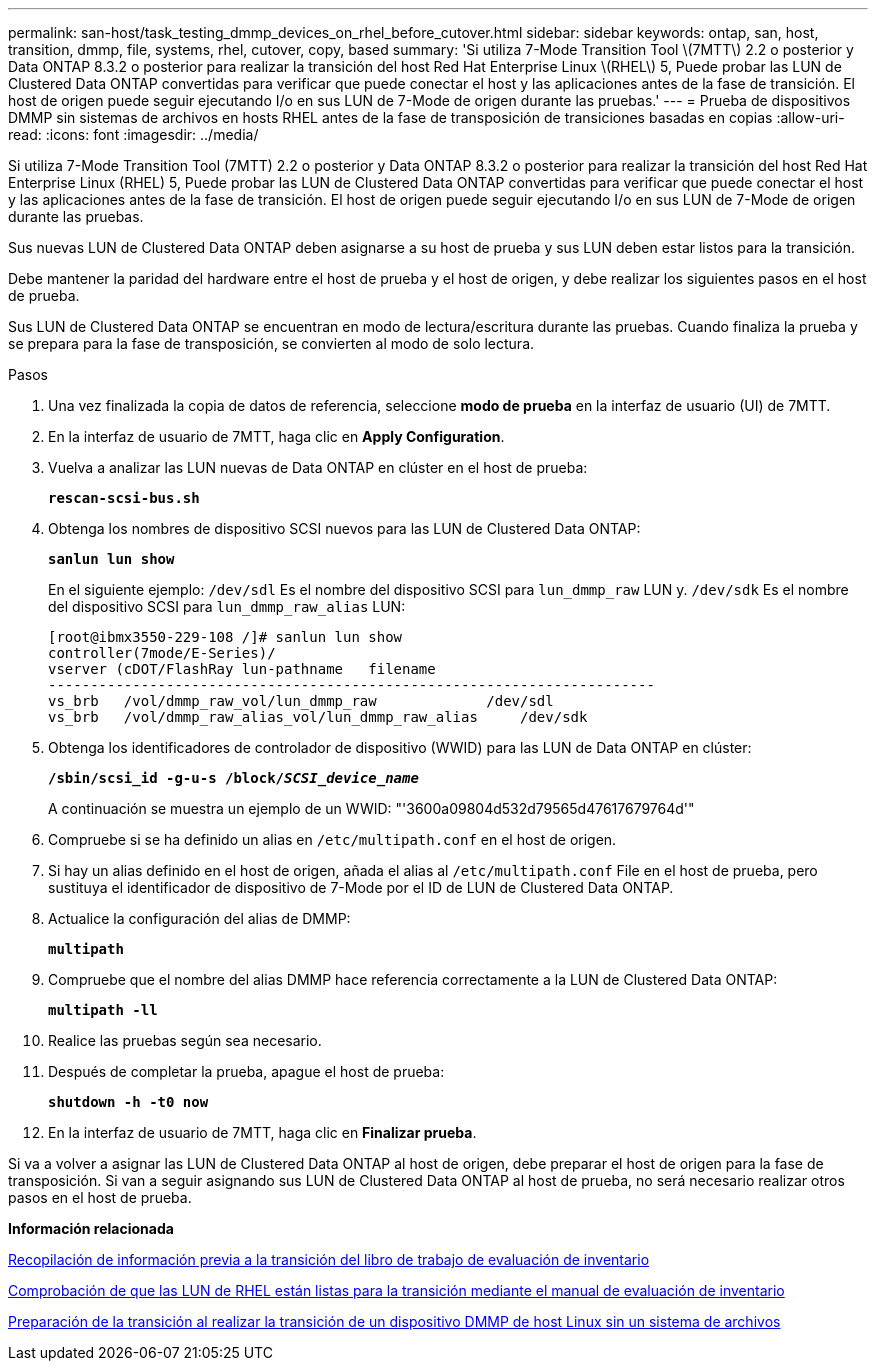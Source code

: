 ---
permalink: san-host/task_testing_dmmp_devices_on_rhel_before_cutover.html 
sidebar: sidebar 
keywords: ontap, san, host, transition, dmmp, file, systems, rhel, cutover, copy, based 
summary: 'Si utiliza 7-Mode Transition Tool \(7MTT\) 2.2 o posterior y Data ONTAP 8.3.2 o posterior para realizar la transición del host Red Hat Enterprise Linux \(RHEL\) 5, Puede probar las LUN de Clustered Data ONTAP convertidas para verificar que puede conectar el host y las aplicaciones antes de la fase de transición. El host de origen puede seguir ejecutando I/o en sus LUN de 7-Mode de origen durante las pruebas.' 
---
= Prueba de dispositivos DMMP sin sistemas de archivos en hosts RHEL antes de la fase de transposición de transiciones basadas en copias
:allow-uri-read: 
:icons: font
:imagesdir: ../media/


[role="lead"]
Si utiliza 7-Mode Transition Tool (7MTT) 2.2 o posterior y Data ONTAP 8.3.2 o posterior para realizar la transición del host Red Hat Enterprise Linux (RHEL) 5, Puede probar las LUN de Clustered Data ONTAP convertidas para verificar que puede conectar el host y las aplicaciones antes de la fase de transición. El host de origen puede seguir ejecutando I/o en sus LUN de 7-Mode de origen durante las pruebas.

Sus nuevas LUN de Clustered Data ONTAP deben asignarse a su host de prueba y sus LUN deben estar listos para la transición.

Debe mantener la paridad del hardware entre el host de prueba y el host de origen, y debe realizar los siguientes pasos en el host de prueba.

Sus LUN de Clustered Data ONTAP se encuentran en modo de lectura/escritura durante las pruebas. Cuando finaliza la prueba y se prepara para la fase de transposición, se convierten al modo de solo lectura.

.Pasos
. Una vez finalizada la copia de datos de referencia, seleccione *modo de prueba* en la interfaz de usuario (UI) de 7MTT.
. En la interfaz de usuario de 7MTT, haga clic en *Apply Configuration*.
. Vuelva a analizar las LUN nuevas de Data ONTAP en clúster en el host de prueba:
+
`*rescan-scsi-bus.sh*`

. Obtenga los nombres de dispositivo SCSI nuevos para las LUN de Clustered Data ONTAP:
+
`*sanlun lun show*`

+
En el siguiente ejemplo: `/dev/sdl` Es el nombre del dispositivo SCSI para `lun_dmmp_raw` LUN y. `/dev/sdk` Es el nombre del dispositivo SCSI para `lun_dmmp_raw_alias` LUN:

+
[listing]
----
[root@ibmx3550-229-108 /]# sanlun lun show
controller(7mode/E-Series)/
vserver (cDOT/FlashRay lun-pathname   filename
------------------------------------------------------------------------
vs_brb   /vol/dmmp_raw_vol/lun_dmmp_raw             /dev/sdl
vs_brb   /vol/dmmp_raw_alias_vol/lun_dmmp_raw_alias	/dev/sdk
----
. Obtenga los identificadores de controlador de dispositivo (WWID) para las LUN de Data ONTAP en clúster:
+
`*/sbin/scsi_id -g-u-s /block/__SCSI_device_name__*`

+
A continuación se muestra un ejemplo de un WWID: "'3600a09804d532d79565d47617679764d'"

. Compruebe si se ha definido un alias en `/etc/multipath.conf` en el host de origen.
. Si hay un alias definido en el host de origen, añada el alias al `/etc/multipath.conf` File en el host de prueba, pero sustituya el identificador de dispositivo de 7-Mode por el ID de LUN de Clustered Data ONTAP.
. Actualice la configuración del alias de DMMP:
+
`*multipath*`

. Compruebe que el nombre del alias DMMP hace referencia correctamente a la LUN de Clustered Data ONTAP:
+
`*multipath -ll*`

. Realice las pruebas según sea necesario.
. Después de completar la prueba, apague el host de prueba:
+
`*shutdown -h -t0 now*`

. En la interfaz de usuario de 7MTT, haga clic en *Finalizar prueba*.


Si va a volver a asignar las LUN de Clustered Data ONTAP al host de origen, debe preparar el host de origen para la fase de transposición. Si van a seguir asignando sus LUN de Clustered Data ONTAP al host de prueba, no será necesario realizar otros pasos en el host de prueba.

*Información relacionada*

xref:task_gathering_pretransition_information_from_inventory_assessment_workbook.adoc[Recopilación de información previa a la transición del libro de trabajo de evaluación de inventario]

xref:task_verifying_that_rhel_luns_are_ready_for_transition_using_inventory_assessment_workbook.adoc[Comprobación de que las LUN de RHEL están listas para la transición mediante el manual de evaluación de inventario]

xref:task_preparing_for_cutover_when_transitioning_linux_host_dmmp_device_without_file_system.adoc[Preparación de la transición al realizar la transición de un dispositivo DMMP de host Linux sin un sistema de archivos]
